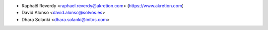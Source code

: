 * Raphaël Reverdy <raphael.reverdy@akretion.com> (https://www.akretion.com)
* David Alonso <david.alonso@solvos.es>
* Dhara Solanki <dhara.solanki@initos.com>
